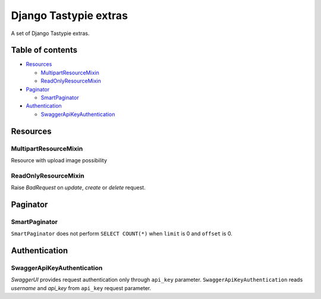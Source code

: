 ======================
Django Tastypie extras
======================

.. image:: https://codeclimate.com/github/tomi77/django-tastypie-extras/badges/gpa.svg
   :target: https://codeclimate.com/github/tomi77/django-tastypie-extras
   :alt: Code Climate


A set of Django Tastypie extras.

Table of contents
=================

* `Resources`_

  * `MultipartResourceMixin`_
  * `ReadOnlyResourceMixin`_

* `Paginator`_

  * `SmartPaginator`_

* `Authentication`_

  * `SwaggerApiKeyAuthentication`_

Resources
=========

MultipartResourceMixin
----------------------

Resource with upload image possibility

ReadOnlyResourceMixin
---------------------

Raise `BadRequest` on `update`, `create` or `delete` request.

Paginator
=========

SmartPaginator
--------------

``SmartPaginator`` does not perform ``SELECT COUNT(*)`` when ``limit`` is 0 and ``offset`` is 0.

Authentication
==============

SwaggerApiKeyAuthentication
---------------------------

`SwaggerUI` provides request authentication only through ``api_key`` parameter.
``SwaggerApiKeyAuthentication`` reads `username` and `api_key` from ``api_key`` request parameter.
